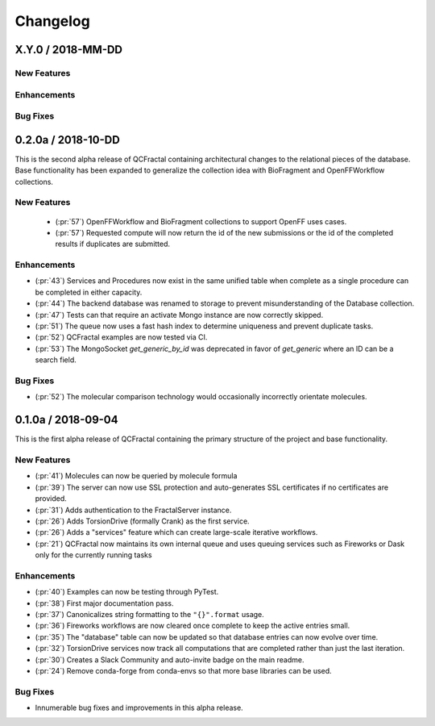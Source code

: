 Changelog
=========

X.Y.0 / 2018-MM-DD
-------------------

New Features
++++++++++++

Enhancements
++++++++++++

Bug Fixes
+++++++++

0.2.0a / 2018-10-DD
-------------------

This is the second alpha release of QCFractal containing architectural changes
to the relational pieces of the database. Base functionality has been expanded
to generalize the collection idea with BioFragment and OpenFFWorkflow
collections. 

New Features
++++++++++++
 - (:pr:`57`) OpenFFWorkflow and BioFragment collections to support OpenFF uses cases.
 - (:pr:`57`) Requested compute will now return the id of the new submissions or the id of the completed results if duplicates are submitted.

Enhancements
++++++++++++
- (:pr:`43`) Services and Procedures now exist in the same unified table when complete as a single procedure can be completed in either capacity. 
- (:pr:`44`) The backend database was renamed to storage to prevent misunderstanding of the Database collection. 
- (:pr:`47`) Tests can that require an activate Mongo instance are now correctly skipped.
- (:pr:`51`) The queue now uses a fast hash index to determine uniqueness and prevent duplicate tasks. 
- (:pr:`52`) QCFractal examples are now tested via CI.
- (:pr:`53`) The MongoSocket `get_generic_by_id` was deprecated in favor of `get_generic` where an ID can be a search field.

Bug Fixes
+++++++++
- (:pr:`52`) The molecular comparison technology would occasionally incorrectly orientate molecules. 


0.1.0a / 2018-09-04
-------------------

This is the first alpha release of QCFractal containing the primary structure
of the project and base functionality.

New Features
++++++++++++

- (:pr:`41`) Molecules can now be queried by molecule formula
- (:pr:`39`) The server can now use SSL protection and auto-generates SSL certificates if no certificates are provided.
- (:pr:`31`) Adds authentication to the FractalServer instance.
- (:pr:`26`) Adds TorsionDrive (formally Crank) as the first service.
- (:pr:`26`) Adds a "services" feature which can create large-scale iterative workflows.
- (:pr:`21`) QCFractal now maintains its own internal queue and uses queuing services such as Fireworks or Dask only for the currently running tasks

Enhancements
++++++++++++


- (:pr:`40`) Examples can now be testing through PyTest.
- (:pr:`38`) First major documentation pass.
- (:pr:`37`) Canonicalizes string formatting to the ``"{}".format`` usage.
- (:pr:`36`) Fireworks workflows are now cleared once complete to keep the active entries small.
- (:pr:`35`) The "database" table can now be updated so that database entries can now evolve over time.
- (:pr:`32`) TorsionDrive services now track all computations that are completed rather than just the last iteration.
- (:pr:`30`) Creates a Slack Community and auto-invite badge on the main readme.
- (:pr:`24`) Remove conda-forge from conda-envs so that more base libraries can be used.

Bug Fixes
+++++++++

- Innumerable bug fixes and improvements in this alpha release.
